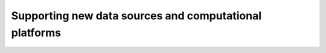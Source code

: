 Supporting new data sources and computational platforms
=======================================================